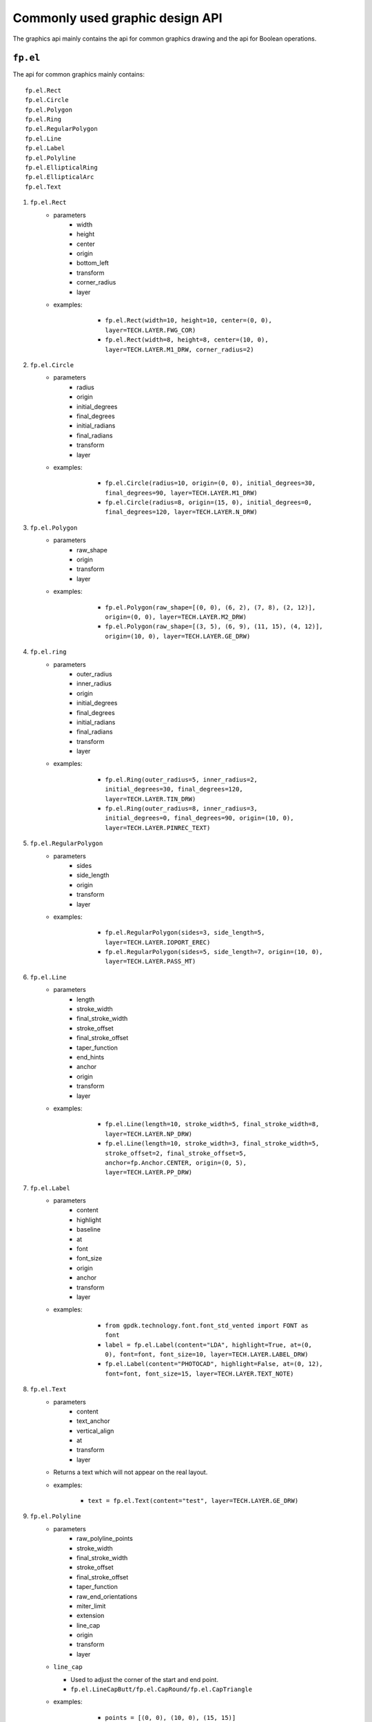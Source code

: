 Commonly used graphic design API
==================================

The graphics api mainly contains the api for common graphics drawing and the api for Boolean operations.

``fp.el``
-----------------

The api for common graphics mainly contains::

    fp.el.Rect
    fp.el.Circle
    fp.el.Polygon
    fp.el.Ring
    fp.el.RegularPolygon
    fp.el.Line
    fp.el.Label
    fp.el.Polyline
    fp.el.EllipticalRing
    fp.el.EllipticalArc
    fp.el.Text



#. ``fp.el.Rect``
    * parameters
        * width
        * height
        * center
        * origin
        * bottom_left
        * transform
        * corner_radius
        * layer

    * examples:

            * ``fp.el.Rect(width=10, height=10, center=(0, 0), layer=TECH.LAYER.FWG_COR)``

            * ``fp.el.Rect(width=8, height=8, center=(10, 0), layer=TECH.LAYER.M1_DRW, corner_radius=2)``

        .. image:: ../images/rect.png


#. ``fp.el.Circle``
    * parameters
        * radius
        * origin
        * initial_degrees
        * final_degrees
        * initial_radians
        * final_radians
        * transform
        * layer

    * examples:

            * ``fp.el.Circle(radius=10, origin=(0, 0), initial_degrees=30, final_degrees=90, layer=TECH.LAYER.M1_DRW)``

            * ``fp.el.Circle(radius=8, origin=(15, 0), initial_degrees=0, final_degrees=120, layer=TECH.LAYER.N_DRW)``

        .. image:: ../images/circle.png

#. ``fp.el.Polygon``
    * parameters
        * raw_shape
        * origin
        * transform
        * layer

    * examples:

            * ``fp.el.Polygon(raw_shape=[(0, 0), (6, 2), (7, 8), (2, 12)], origin=(0, 0), layer=TECH.LAYER.M2_DRW)``

            * ``fp.el.Polygon(raw_shape=[(3, 5), (6, 9), (11, 15), (4, 12)], origin=(10, 0), layer=TECH.LAYER.GE_DRW)``

        .. image:: ../images/polygon.png

#. ``fp.el.ring``
    * parameters
        * outer_radius
        * inner_radius
        * origin
        * initial_degrees
        * final_degrees
        * initial_radians
        * final_radians
        * transform
        * layer

    * examples:

            * ``fp.el.Ring(outer_radius=5, inner_radius=2, initial_degrees=30, final_degrees=120, layer=TECH.LAYER.TIN_DRW)``

            * ``fp.el.Ring(outer_radius=8, inner_radius=3, initial_degrees=0, final_degrees=90, origin=(10, 0), layer=TECH.LAYER.PINREC_TEXT)``

        .. image:: ../images/ring.png

#. ``fp.el.RegularPolygon``
    * parameters
        * sides
        * side_length
        * origin
        * transform
        * layer

    * examples:

            * ``fp.el.RegularPolygon(sides=3, side_length=5, layer=TECH.LAYER.IOPORT_EREC)``

            * ``fp.el.RegularPolygon(sides=5, side_length=7, origin=(10, 0), layer=TECH.LAYER.PASS_MT)``

        .. image:: ../images/regularpolygon.png

#. ``fp.el.Line``
    * parameters
        * length
        * stroke_width
        * final_stroke_width
        * stroke_offset
        * final_stroke_offset
        * taper_function
        * end_hints
        * anchor
        * origin
        * transform
        * layer

    * examples:

            * ``fp.el.Line(length=10, stroke_width=5, final_stroke_width=8, layer=TECH.LAYER.NP_DRW)``

            * ``fp.el.Line(length=10, stroke_width=3, final_stroke_width=5, stroke_offset=2, final_stroke_offset=5, anchor=fp.Anchor.CENTER, origin=(0, 5), layer=TECH.LAYER.PP_DRW)``

        .. image:: ../images/line.png

#. ``fp.el.Label``
    * parameters
        * content
        * highlight
        * baseline
        * at
        * font
        * font_size
        * origin
        * anchor
        * transform
        * layer

    * examples:

            * ``from gpdk.technology.font.font_std_vented import FONT as font``

            * ``label = fp.el.Label(content="LDA", highlight=True, at=(0, 0), font=font, font_size=10, layer=TECH.LAYER.LABEL_DRW)``

            * ``fp.el.Label(content="PHOTOCAD", highlight=False, at=(0, 12), font=font, font_size=15, layer=TECH.LAYER.TEXT_NOTE)``

        .. image:: ../images/label.png

#. ``fp.el.Text``
    * parameters
        * content
        * text_anchor
        * vertical_align
        * at
        * transform
        * layer

    * Returns a text which will not appear on the real layout.
    * examples:

            * ``text = fp.el.Text(content="test", layer=TECH.LAYER.GE_DRW)``


#. ``fp.el.Polyline``
    * parameters
        * raw_polyline_points
        * stroke_width
        * final_stroke_width
        * stroke_offset
        * final_stroke_offset
        * taper_function
        * raw_end_orientations
        * miter_limit
        * extension
        * line_cap
        * origin
        * transform
        * layer

    * ``line_cap``

      * Used to adjust the corner of the start and end point.

      * ``fp.el.LineCapButt/fp.el.CapRound/fp.el.CapTriangle``


    * examples:

            * ``points = [(0, 0), (10, 0), (15, 15)]``

            * ``el_round = fp.el.Polyline(points, layer=TECH.LAYER.FLYLINE_MARK, line_cap=(None, fp.el.LineCapRound()))``

            * ``el_triangle = fp.el.Polyline(points, layer=TECH.LAYER.FLYLINE_MARK, line_cap=(fp.el.LineCapRound(), fp.el.LineCapTriangle(ratio=0.4))).translated(30,0)``

        .. image:: ../images/polyline.png

#. ``fp.el.EllipticalRing``
    * parameters
        * outer_radius
        * inner_radius
        * initial_radians
        * initial_degrees
        * final_radians
        * final_degrees
        * origin
        * transform
        * layer

    * ``inner/outer_radius=[float, float]``: The first provided number will be parallel to x-axis, and the second will be parallel to y-axis. When only one number is provided, it becomes a circular ring.


    * examples:

            * ``ellip1 = fp.el.EllipticalRing(outer_radius=[10, 5], layer=TECH.LAYER.PASS_MT)``

            * ``ellip2 = fp.el.EllipticalRing(outer_radius=[5, 10], inner_radius=[3, 7], layer=TECH.LAYER.N_DRW).translated(0, 15)``


        .. image:: ../images/ellipticalring.png

#. ``fp.el.EllipticalArc``
    * parameters
        * radius
        * stroke_width
        * final_stroke_width
        * stroke_offset
        * final_stroke_offset
        * taper_function
        * initial_radians
        * initial_degrees
        * final_radians
        * final_degrees
        * extension
        * line_cap
        * origin
        * transform
        * layer

    * ``radius=[float, float]``: The first provided number will be parallel to x-axis, and the second will be parallel to y-axis. When only one number is provided, it becomes a circular ring.
    * ``stroke_width``: Width of the elliptical arc
    * ``final_stroke_width``: Width of the elliptical arc at the final point



    * examples:

            * ``elliparc = fp.el.EllipticalArc(radius=[15, 10], stroke_width=2, layer=TECH.LAYER.PASS_MT)``

            * ``ellip2 = fp.el.EllipticalRing(outer_radius=[5, 10], inner_radius=[3, 7], layer=TECH.LAYER.N_DRW).translated(0, 20)``


        .. image:: ../images/ellipticalarc.png


To change the layer of an element from one component to another, users are allow to use ``fp.el.PolygonSet.with_layer()``  to easily adjust the layer of the element  from one to another::

    fp.el.PolygonSet.with_layer(self="polygon you wish to tranform", layer="the layer you wish the transformed polygon to be")

